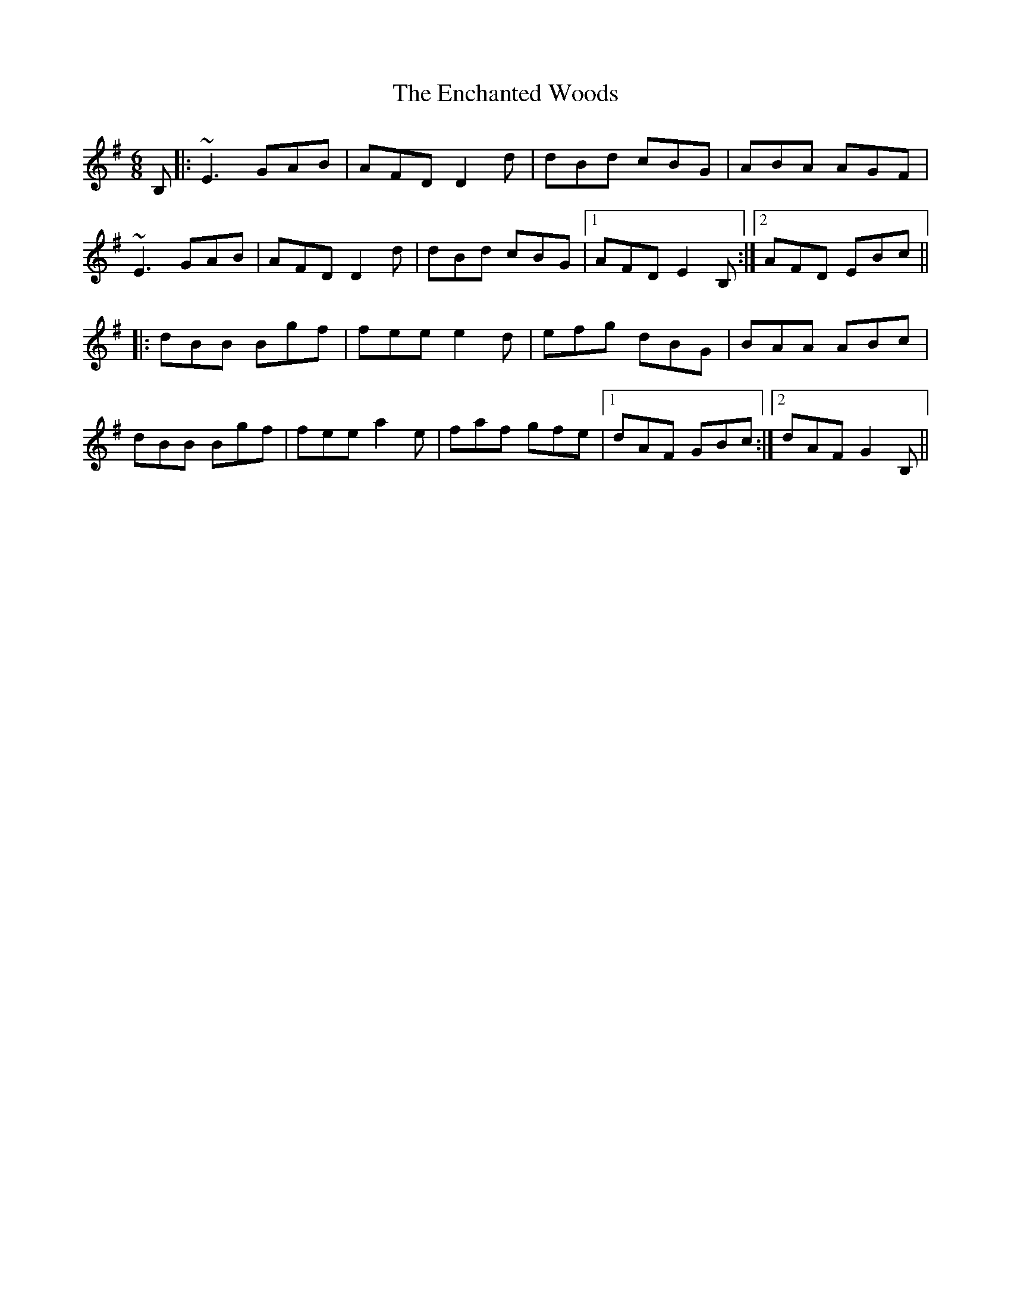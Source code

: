 X: 11961
T: Enchanted Woods, The
R: jig
M: 6/8
K: Eminor
B,|:~E3 GAB|AFD D2d|dBd cBG|ABA AGF|
~E3 GAB|AFD D2d|dBd cBG|1 AFD E2B,:|2 AFD EBc||
K: Gmaj
|:dBB Bgf|fee e2d|efg dBG|BAA ABc|
dBB Bgf|fee a2e|faf gfe|1 dAF GBc:|2 dAF G2B,||

